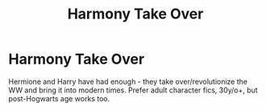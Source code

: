 #+TITLE: Harmony Take Over

* Harmony Take Over
:PROPERTIES:
:Author: Snoo_89200
:Score: 4
:DateUnix: 1594432801.0
:DateShort: 2020-Jul-11
:END:
Hermione and Harry have had enough - they take over/revolutionize the WW and bring it into modern times. Prefer adult character fics, 30y/o+, but post-Hogwarts age works too.

